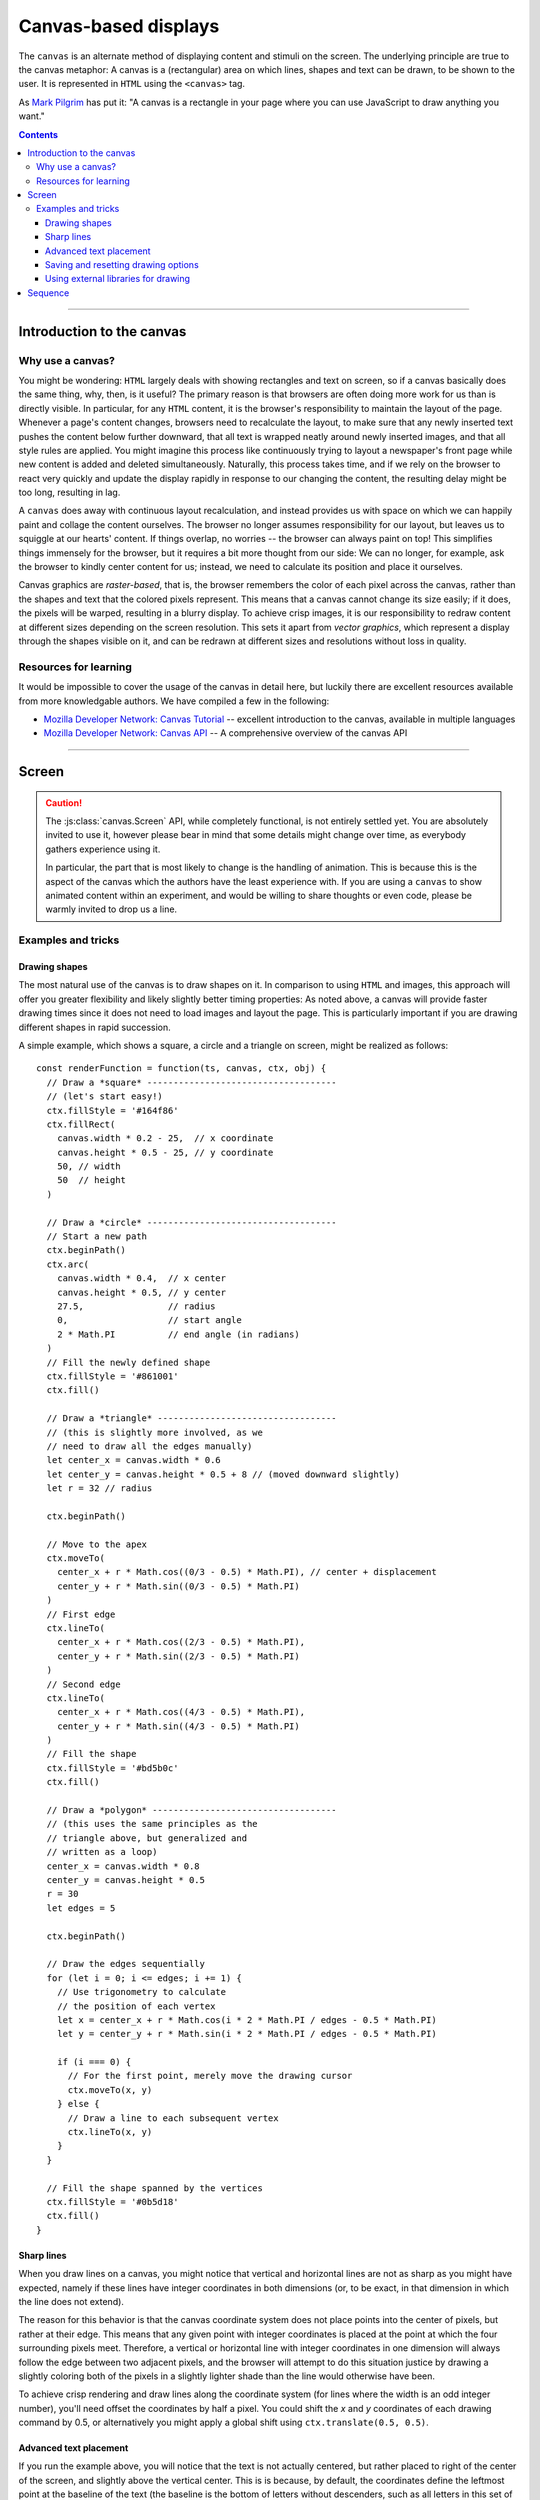 Canvas-based displays
=====================

.. module:: lab

.. _reference/canvas:

The ``canvas`` is an alternate method of displaying content and stimuli on the
screen. The underlying principle are true to the canvas metaphor: A canvas is
a (rectangular) area on which lines, shapes and text can be drawn, to be shown
to the user. It is represented in ``HTML`` using the ``<canvas>`` tag.

As `Mark Pilgrim  <http://diveintohtml5.info/canvas.html>`_ has put it: "A
canvas is a rectangle in your page where you can use JavaScript to draw anything
you want."


.. contents:: Contents
  :local:

----

Introduction to the canvas
--------------------------

Why use a canvas?
^^^^^^^^^^^^^^^^^

You might be wondering: ``HTML`` largely deals with showing rectangles and text
on screen, so if a canvas basically does the same thing, why, then, is it
useful? The primary reason is that browsers are often doing more work for us
than is directly visible. In particular, for any ``HTML`` content, it is the
browser's responsibility to  maintain the layout of the page. Whenever a page's
content changes, browsers need to recalculate the layout, to make sure that any
newly inserted text pushes the content below further downward, that all text is
wrapped neatly around newly inserted images, and that all style rules are
applied. You might imagine this process like continuously trying to layout a
newspaper's front page while new content is added and deleted simultaneously.
Naturally, this process takes time, and if we rely on the browser to react very
quickly and update the display rapidly in response to our changing the content,
the resulting delay might be too long, resulting in lag.

A ``canvas`` does away with continuous layout recalculation, and instead
provides us with space on which we can happily paint and collage the content
ourselves. The browser no longer assumes responsibility for our layout, but
leaves us to squiggle at our hearts' content. If things overlap, no worries --
the browser can always paint on top! This simplifies things immensely for the
browser, but it requires a bit more thought from our side: We can no longer, for
example, ask the browser to kindly center content for us; instead, we need to
calculate its position and place it ourselves.

Canvas graphics are *raster-based*, that is, the browser remembers the color of
each pixel across the canvas, rather than the shapes and text that the colored
pixels represent. This means that a canvas cannot change its size easily; if it
does, the pixels will be warped, resulting in a blurry display. To achieve crisp
images, it is our responsibility to redraw content at different sizes depending
on the screen resolution. This sets it apart from *vector graphics*, which
represent a display through the shapes visible on it, and can be redrawn at
different sizes and resolutions without loss in quality.

Resources for learning
^^^^^^^^^^^^^^^^^^^^^^

It would be impossible to cover the usage of the canvas in detail here, but
luckily there are excellent resources available from more knowledgable authors.
We have compiled a few in the following:

* `Mozilla Developer Network: Canvas Tutorial`_ -- excellent introduction to
  the canvas, available in multiple languages
* `Mozilla Developer Network: Canvas API`_ -- A comprehensive overview of the
  canvas API

.. _Mozilla Developer Network\: Canvas Tutorial: https://developer.mozilla.org/docs/Web/Guide/HTML/Canvas_Tutorial
.. _Mozilla Developer Network\: Canvas API: https://developer.mozilla.org/docs/Web/HTML/Canvas

----

.. _reference/canvas/screen:

Screen
------

.. caution::
  The :js:class:`canvas.Screen` API, while completely functional, is not
  entirely settled yet. You are absolutely invited to use it, however please
  bear in mind that some details might change over time, as everybody gathers
  experience using it.

  In particular, the part that is most likely to change is the handling of
  animation. This is because this is the aspect of the canvas which the authors
  have the least experience with. If you are using a ``canvas`` to show animated
  content within an experiment, and would be willing to share thoughts or even
  code, please be warmly invited to drop us a line.

.. js:class:: canvas.Screen([options])

  A :js:class:`canvas.Screen` is an element in an experiment that provides a
  canvas element to draw on via Javascript. It automatically inserts a canvas
  into the page when it is run, and adjusts its size to cover the containing
  element.

  When a :js:class:`canvas.Screen` is constructed, it takes two arguments.
  First, it is passed a :js:attr:`renderFunction` , which is a function
  responsible for filling the canvas. Second, the screen can receive
  :js:attr:`options`, which correspond to those of the :js:class:`BaseElement` .

  :param function renderFunction: Function responsible for filling the canvas
  :param object options: Additional options

  .. js:attribute:: renderFunction

    The render function contains any code that draws on the canvas when the
    screen is shown. It is called with four arguments:

    * The ``timestamp`` contains a *timestamp* which represents the point in
      time at which the function is called. It represents the interval since
      page load, measured in milliseconds.
    * The second argument, ``canvas``, contains a reference to the *Canvas
      object* provided by the :js:class:`canvas.Screen`.
    * On third place, the ``ctx`` argument provides a canvas *drawing context*.
      This is used to actually place information on the canvas.
    * Finally, the ``obj`` argument provides a reference to the
      :js:class:`canvas.Screen` that is currently drawing the canvas.

    The simplest possible :js:class:`canvas.Screen` might therefore be defined as
    follows::

      // Define a simple render function
      const renderFunction = function(ts, canvas, ctx, obj) {
        // The render function draws a simple text on the screen
        ctx.fillText(
          'Hello world', // Text to be shown
          canvas.width / 2, // x coordinate
          canvas.height / 2 // y coordinate
        )
      }

      // Define a canvas.Screen that uses the render function
      const example_screen = new lab.canvas.Screen({
        renderFunction: renderFunction,
      })

      // Run the component
      example_screen.run()

  .. js:attribute:: ctxType

    Drawing mode: String, defaults to ``'2d'``

    Type of canvas context passed to the render function (via the ``ctx``
    parameter, as described above). By default, the context will be of the
    ``2d`` variety, which will probably be most commonly used in experiments.
    However, `more types are possible
    <https://developer.mozilla.org/docs/Web/API/HTMLCanvasElement/getContext>`_,
    in particular if the content is three-dimensional or drawn using 3d hardware
    acceleration. [#f1]_

Examples and tricks
^^^^^^^^^^^^^^^^^^^

Drawing shapes
""""""""""""""

The most natural use of the canvas is to draw shapes on it. In comparison to
using ``HTML`` and images, this approach will offer you greater flexibility and
likely slightly better timing properties: As noted above, a canvas will provide
faster drawing times since it does not need to load images and layout the page.
This is particularly important if you are drawing different shapes in rapid
succession.

A simple example, which shows a square, a circle and a triangle on screen,
might be realized as follows::

  const renderFunction = function(ts, canvas, ctx, obj) {
    // Draw a *square* ------------------------------------
    // (let's start easy!)
    ctx.fillStyle = '#164f86'
    ctx.fillRect(
      canvas.width * 0.2 - 25,  // x coordinate
      canvas.height * 0.5 - 25, // y coordinate
      50, // width
      50  // height
    )

    // Draw a *circle* ------------------------------------
    // Start a new path
    ctx.beginPath()
    ctx.arc(
      canvas.width * 0.4,  // x center
      canvas.height * 0.5, // y center
      27.5,                // radius
      0,                   // start angle
      2 * Math.PI          // end angle (in radians)
    )
    // Fill the newly defined shape
    ctx.fillStyle = '#861001'
    ctx.fill()

    // Draw a *triangle* ----------------------------------
    // (this is slightly more involved, as we
    // need to draw all the edges manually)
    let center_x = canvas.width * 0.6
    let center_y = canvas.height * 0.5 + 8 // (moved downward slightly)
    let r = 32 // radius

    ctx.beginPath()

    // Move to the apex
    ctx.moveTo(
      center_x + r * Math.cos((0/3 - 0.5) * Math.PI), // center + displacement
      center_y + r * Math.sin((0/3 - 0.5) * Math.PI)
    )
    // First edge
    ctx.lineTo(
      center_x + r * Math.cos((2/3 - 0.5) * Math.PI),
      center_y + r * Math.sin((2/3 - 0.5) * Math.PI)
    )
    // Second edge
    ctx.lineTo(
      center_x + r * Math.cos((4/3 - 0.5) * Math.PI),
      center_y + r * Math.sin((4/3 - 0.5) * Math.PI)
    )
    // Fill the shape
    ctx.fillStyle = '#bd5b0c'
    ctx.fill()

    // Draw a *polygon* -----------------------------------
    // (this uses the same principles as the
    // triangle above, but generalized and
    // written as a loop)
    center_x = canvas.width * 0.8
    center_y = canvas.height * 0.5
    r = 30
    let edges = 5

    ctx.beginPath()

    // Draw the edges sequentially
    for (let i = 0; i <= edges; i += 1) {
      // Use trigonometry to calculate
      // the position of each vertex
      let x = center_x + r * Math.cos(i * 2 * Math.PI / edges - 0.5 * Math.PI)
      let y = center_y + r * Math.sin(i * 2 * Math.PI / edges - 0.5 * Math.PI)

      if (i === 0) {
        // For the first point, merely move the drawing cursor
        ctx.moveTo(x, y)
      } else {
        // Draw a line to each subsequent vertex
        ctx.lineTo(x, y)
      }
    }

    // Fill the shape spanned by the vertices
    ctx.fillStyle = '#0b5d18'
    ctx.fill()
  }

Sharp lines
"""""""""""

When you draw lines on a canvas, you might notice that vertical and horizontal
lines are not as sharp as you might have expected, namely if these lines have
integer coordinates in both dimensions (or, to be exact, in that dimension in
which the line does not extend).

The reason for this behavior is that the canvas coordinate system does not place
points into the center of pixels, but rather at their edge. This means that any
given point with integer coordinates is placed at the point at which the four
surrounding pixels meet. Therefore, a vertical or horizontal line with integer
coordinates in one dimension will always follow the edge between two adjacent
pixels, and the browser will attempt to do this situation justice by drawing a
slightly coloring both of the pixels in a slightly lighter shade than the line
would otherwise have been.

To achieve crisp rendering and draw lines along the coordinate system (for lines
where the width is an odd integer number), you'll need offset the coordinates by
half a pixel. You could shift the `x` and `y` coordinates of each drawing
command by 0.5, or alternatively you might apply a global shift using
``ctx.translate(0.5, 0.5)``.

Advanced text placement
"""""""""""""""""""""""

If you run the example above, you will notice that the text is not actually
centered, but rather placed to right of the center of the screen, and slightly
above the vertical center. This is is because, by default, the coordinates
define the leftmost point at the baseline of the text (the baseline is
the bottom of letters without descenders, such as all letters in this set of
brackets)
This placement is not typically the most helpful when putting together a screen.
Instead, it is often easier to define the (vertical and horizontal) center of a
given text. A 'corrected' render function might look as follows::

  const renderFunction = function(ts, canvas, ctx, obj) {
    // Set a font size and family
    ctx.font = '40px Helvetica,Arial,sans-serif'

    // Center the text horizontally
    // around the specified coordinates
    ctx.textAlign = 'center'
    // Center the text vertically
    // around the center of lowercase letters
    ctx.textBaseline = 'middle'

    // Draw the text as before
    ctx.fillText(
      'Hello world',
      canvas.width / 2, // x
      canvas.height / 2 // y
    )
  }

Saving and resetting drawing options
""""""""""""""""""""""""""""""""""""

In the last example, the code set several options for drawing on the canvas,
such as the font size and type, and the positioning of text. The above code
changes these attributes for the entire context, meaning that any later calls
of the ``fillText`` method use the same alignment and font, until the respective
options are changed.
This behavior, however, is often not desirable. Often, options are used only
once, and should be reverted to a sensible default after their application. This
is possible through the ``ctx.save()`` and ``.restore()`` methods provided by a
2d drawing context. Invoking these methods saves the state of the current
settings to an internal stack, to be restored at any later point.

Again extending the above render function, this might be used as follows::

  const renderFunction = function(ts, canvas, ctx, obj) {
    // Set a font size and family as default
    ctx.font = '24px Helvetica,Arial,sans-serif'

    // Center the text horizontally and vertically
    ctx.textAlign = 'center'
    ctx.textBaseline = 'middle'

    // Save the context state
    ctx.save()

    // Draw some larger text
    ctx.font = '36px Helvetica,Arial,sans-serif'
    ctx.fillText(
      'Welcome!',
      canvas.width / 2, // x
      canvas.height * 0.4 // y
    )

    // Restore the previous state
    ctx.restore()

    // Draw text using the initially defined size
    ctx.fillText(
      'Thank you for participating in this experiment',
      canvas.width / 2,
      canvas.height * 0.6
    )
  }


Using external libraries for drawing
""""""""""""""""""""""""""""""""""""

If you find yourself building very complex interactive graphics using a canvas,
consider enlisting a helper library to simplify drawing, such as `three.js
<http://threejs.org/>`_ .

----

.. _reference/canvas/sequence:

Sequence
--------

If a :js:class:`canvas.Screen` reflects a single canvas-based display, a
:js:class:`canvas.Sequence` represents a series of such screens strung together.
It is constructed exactly like a regular :js:class:`flow.Sequence`, and behaves
identically, with the single exception that it inserts a canvas into the
document when it starts, and directs all nested screens to draw onto this
canvas.

The rationale for using a dedicated :js:class:`canvas.Sequence` over a regular
one is that the canvas need only be inserted into the document once, when the
sequence runs, rather than before each nested screen individually. This results
in a significant increase in transition speed, and allows for seamless and
instant switches between adjacent screens. The ``canvas`` is not cleared
automatically between nested elements, so progressive animations are also
possible.

.. js:class:: canvas.Sequence([options])

  .. seealso:: A :js:class:`canvas.Sequence` will accept and apply any of the
    options used by a :js:class:`flow.Sequence` (e.g. :js:attr:`shuffle`), as
    well as :js:attr:`ctxType` as accepted by :js:class:`canvas.Screen`.

  .. js:attribute:: content

    Array of canvas-based components to be run in sequence.

  .. important::
    A :js:class:`canvas.Sequence` requires that all nested elements are
    ``canvas``-based. This is because the ``canvas`` is shared between all
    elements in the sequence, and is assumed to be visible and available
    throughout. The code will therefore throw an error if this condition is not
    met.

    If you switch between ``canvas`` and ``HTML``-based elements, please use a
    regular :js:class:`flow.Sequence`. This will allow nested elements to insert
    a canvas if they require one, at the cost of changing the document content
    rather than being able to reduce the same ``canvas`` continuously.

----

.. [#f1] If you ever do this, please let us know, we will award you the coveted
  *lab.js brave soul award*.
